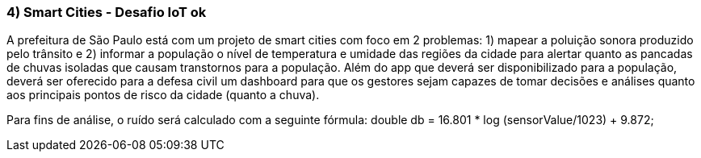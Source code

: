### 4) Smart Cities - Desafio IoT ok

A prefeitura de São Paulo está com um projeto de smart cities com foco em 2 problemas: 1) mapear a poluição sonora produzido pelo trânsito e 2) informar a população o nível de temperatura e umidade das regiões da cidade para alertar quanto as pancadas de chuvas isoladas que causam transtornos para a população. Além do app que deverá ser disponibilizado para a população, deverá ser oferecido para a defesa civil um dashboard para que os gestores sejam capazes de tomar decisões e análises quanto aos principais pontos de risco da cidade (quanto a chuva).

Para fins de análise, o ruído será calculado com a seguinte fórmula: 
double db = 16.801 * log (sensorValue/1023) + 9.872;

